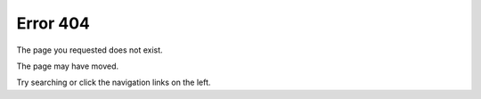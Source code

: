 Error 404
=========

The page you requested does not exist.

The page may have moved.

Try searching or click the navigation links on the left.

